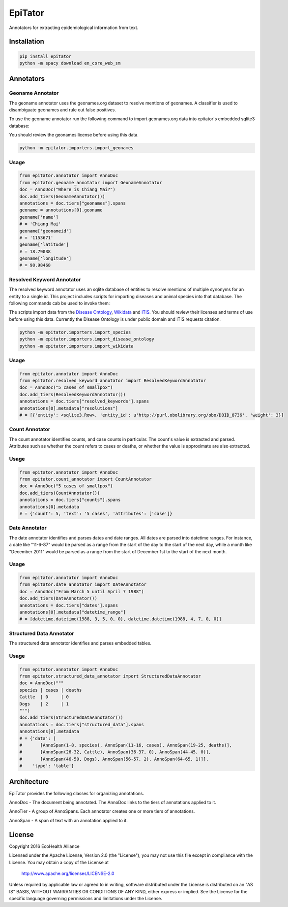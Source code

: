 EpiTator
********

Annotators for extracting epidemiological information from text.

Installation
============

.. code:: bash

    pip install epitator
    python -m spacy download en_core_web_sm


Annotators
==========

Geoname Annotator
-----------------

The geoname annotator uses the geonames.org dataset to resolve mentions of geonames.
A classifier is used to disambiguate geonames and rule out false positives.

To use the geoname annotator run the following command to import geonames.org
data into epitator's embedded sqlite3 database:

You should review the geonames license before using this data.

.. code:: bash

    python -m epitator.importers.import_geonames


Usage
-----

.. code:: python

    from epitator.annotator import AnnoDoc
    from epitator.geoname_annotator import GeonameAnnotator
    doc = AnnoDoc("Where is Chiang Mai?")
    doc.add_tiers(GeonameAnnotator())
    annotations = doc.tiers["geonames"].spans
    geoname = annotations[0].geoname
    geoname['name']
    # = 'Chiang Mai'
    geoname['geonameid']
    # = '1153671'
    geoname['latitude']
    # = 18.79038
    geoname['longitude']
    # = 98.98468


Resolved Keyword Annotator
--------------------------

The resolved keyword annotator uses an sqlite database of entities to resolve
mentions of multiple synonyms for an entity to a single id.
This project includes scripts for importing diseases and animal species into
that database. The following commands cab be used to invoke them:

The scripts import data from the `Disease Ontology <http://disease-ontology.org/>`_,
`Wikidata <https://www.wikidata.org/>`_
and `ITIS <https://www.itis.gov/>`_.
You should review their licenses and terms of use before using this data.
Currently the Disease Ontology is under public domain and ITIS requests citation.

.. code:: bash

    python -m epitator.importers.import_species
    python -m epitator.importers.import_disease_ontology
    python -m epitator.importers.import_wikidata


Usage
-----

.. code:: python

    from epitator.annotator import AnnoDoc
    from epitator.resolved_keyword_annotator import ResolvedKeywordAnnotator
    doc = AnnoDoc("5 cases of smallpox")
    doc.add_tiers(ResolvedKeywordAnnotator())
    annotations = doc.tiers["resolved_keywords"].spans
    annotations[0].metadata["resolutions"]
    # = [{'entity': <sqlite3.Row>, 'entity_id': u'http://purl.obolibrary.org/obo/DOID_8736', 'weight': 3}]


Count Annotator
---------------

The count annotator identifies counts, and case counts in particular.
The count's value is extracted and parsed. Attributes such as whether the count
refers to cases or deaths, or whether the value is approximate are also extracted.

Usage
-----

.. code:: python

    from epitator.annotator import AnnoDoc
    from epitator.count_annotator import CountAnnotator
    doc = AnnoDoc("5 cases of smallpox")
    doc.add_tiers(CountAnnotator())
    annotations = doc.tiers["counts"].spans
    annotations[0].metadata
    # = {'count': 5, 'text': '5 cases', 'attributes': ['case']}


Date Annotator
--------------

The date annotator identifies and parses dates and date ranges.
All dates are parsed into datetime ranges. For instance, a date like "11-6-87"
would be parsed as a range from the start of the day to the start of the next day,
while a month like "December 2011" would be parsed as a range from the start
of December 1st to the start of the next month.

Usage
-----

.. code:: python

    from epitator.annotator import AnnoDoc
    from epitator.date_annotator import DateAnnotator
    doc = AnnoDoc("From March 5 until April 7 1988")
    doc.add_tiers(DateAnnotator())
    annotations = doc.tiers["dates"].spans
    annotations[0].metadata["datetime_range"]
    # = [datetime.datetime(1988, 3, 5, 0, 0), datetime.datetime(1988, 4, 7, 0, 0)]


Structured Data Annotator
--------------

The structured data annotator identifies and parses embedded tables.

Usage
-----

.. code:: python

    from epitator.annotator import AnnoDoc
    from epitator.structured_data_annotator import StructuredDataAnnotator
    doc = AnnoDoc("""
    species | cases | deaths
    Cattle  | 0     | 0
    Dogs    | 2     | 1
    """)
    doc.add_tiers(StructuredDataAnnotator())
    annotations = doc.tiers["structured_data"].spans
    annotations[0].metadata
    # = {'data': [
    #       [AnnoSpan(1-8, species), AnnoSpan(11-16, cases), AnnoSpan(19-25, deaths)],
    #       [AnnoSpan(26-32, Cattle), AnnoSpan(36-37, 0), AnnoSpan(44-45, 0)],
    #       [AnnoSpan(46-50, Dogs), AnnoSpan(56-57, 2), AnnoSpan(64-65, 1)]],
    #    'type': 'table'}


Architecture
============

EpiTator provides the following classes for organizing annotations.

AnnoDoc - The document being annotated. The AnnoDoc links to the tiers of annotations applied to it.

AnnoTier - A group of AnnoSpans. Each annotator creates one or more tiers of annotations.

AnnoSpan - A span of text with an annotation applied to it.

License
=======

Copyright 2016 EcoHealth Alliance

Licensed under the Apache License, Version 2.0 (the "License");
you may not use this file except in compliance with the License.
You may obtain a copy of the License at

    http://www.apache.org/licenses/LICENSE-2.0

Unless required by applicable law or agreed to in writing, software
distributed under the License is distributed on an "AS IS" BASIS,
WITHOUT WARRANTIES OR CONDITIONS OF ANY KIND, either express or implied.
See the License for the specific language governing permissions and
limitations under the License.
